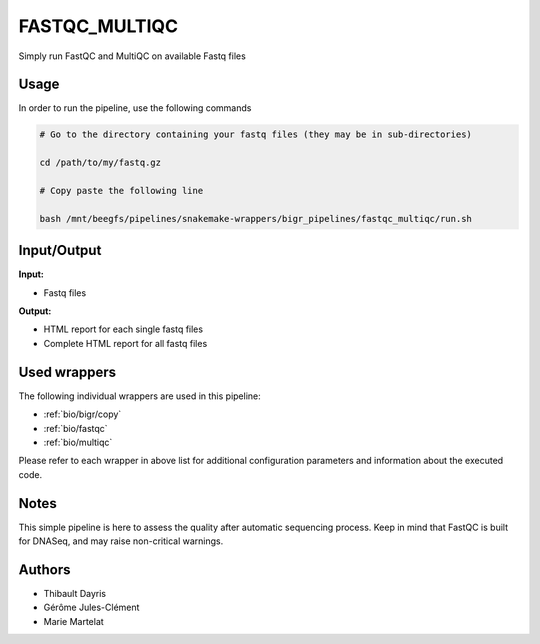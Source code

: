 .. _`FastQC_MultiQC`:

FASTQC_MULTIQC
==============

Simply run FastQC and MultiQC on available Fastq files

Usage
-----

In order to run the pipeline, use the following commands

.. code-block:: bash 

  # Go to the directory containing your fastq files (they may be in sub-directories)

  cd /path/to/my/fastq.gz

  # Copy paste the following line

  bash /mnt/beegfs/pipelines/snakemake-wrappers/bigr_pipelines/fastqc_multiqc/run.sh


Input/Output
------------


**Input:**

 
  
* Fastq files
  
 


**Output:**

 
  
* HTML report for each single fastq files
  
 
  
* Complete HTML report for all fastq files
  
 






Used wrappers
-------------

The following individual wrappers are used in this pipeline:


* :ref:`bio/bigr/copy`

* :ref:`bio/fastqc`

* :ref:`bio/multiqc`


Please refer to each wrapper in above list for additional configuration parameters and information about the executed code.




Notes
-----

This simple pipeline is here to assess the quality after automatic sequencing process. Keep in mind that FastQC is built for DNASeq, and may raise non-critical warnings.




Authors
-------


* Thibault Dayris

* Gérôme Jules-Clément

* Marie Martelat
